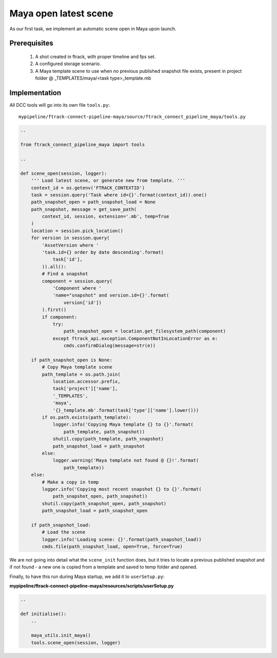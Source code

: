 ..
    :copyright: Copyright (c) 2022 ftrack

.. _tutorial/open:

**********************
Maya open latest scene
**********************

.. highlight:: bash

As our first task, we implement an automatic scene open in Maya upon launch.

Prerequisites
*************

 #. A shot created in ftrack, with proper timeline and fps set.
 #. A configured storage scenario.
 #. A Maya template scene to use when no previous published snapshot file exists, present in project folder @ _TEMPLATES/maya/<task type>_template.mb


Implementation
**************

All DCC tools will go into its own file ``tools.py``::

    mypipeline/ftrack-connect-pipeline-maya/source/ftrack_connect_pipeline_maya/tools.py


.. code-block:: python

    ..
    
    from ftrack_connect_pipeline_maya import tools

    ..

    def scene_open(session, logger):
        ''' Load latest scene, or generate new from template. '''
        context_id = os.getenv('FTRACK_CONTEXTID')
        task = session.query('Task where id={}'.format(context_id)).one()
        path_snapshot_open = path_snapshot_load = None
        path_snapshot, message = get_save_path(
            context_id, session, extension='.mb', temp=True
        )
        location = session.pick_location()
        for version in session.query(
            'AssetVersion where '
            'task.id={} order by date descending'.format(
                task['id'],
            )).all():
            # Find a snapshot
            component = session.query(
                'Component where '
                'name="snapshot" and version.id={}'.format(
                    version['id'])
            ).first()
            if component:
                try:
                    path_snapshot_open = location.get_filesystem_path(component)
                except ftrack_api.exception.ComponentNotInLocationError as e:
                    cmds.confirmDialog(message=str(e))

        if path_snapshot_open is None:
            # Copy Maya template scene
            path_template = os.path.join(
                location.accessor.prefix,
                task['project']['name'],
                '_TEMPLATES',
                'maya',
                '{}_template.mb'.format(task['type']['name'].lower()))
            if os.path.exists(path_template):
                logger.info('Copying Maya template {} to {}'.format(
                    path_template, path_snapshot))
                shutil.copy(path_template, path_snapshot)
                path_snapshot_load = path_snapshot
            else:
                logger.warning('Maya template not found @ {}!'.format(
                    path_template))
        else:
            # Make a copy in temp
            logger.info('Copying most recent snapshot {} to {}'.format(
                path_snapshot_open, path_snapshot))
            shutil.copy(path_snapshot_open, path_snapshot)
            path_snapshot_load = path_snapshot_open

        if path_snapshot_load:
            # Load the scene
            logger.info('Loading scene: {}'.format(path_snapshot_load))
            cmds.file(path_snapshot_load, open=True, force=True)



We are not going into detail what the ``scene_init`` function does, but it tries
to locate a previous published snapshot and if not found - a new one is copied from a template
and saved to temp folder and opened.

Finally, to have this run during Maya startup, we add it to ``userSetup.py``:

**mypipeline/ftrack-connect-pipeline-maya/resources/scripts/userSetup.py**

.. code-block:: python

    ..

    def initialise():
        ..

        maya_utils.init_maya()
        tools.scene_open(session, logger)



